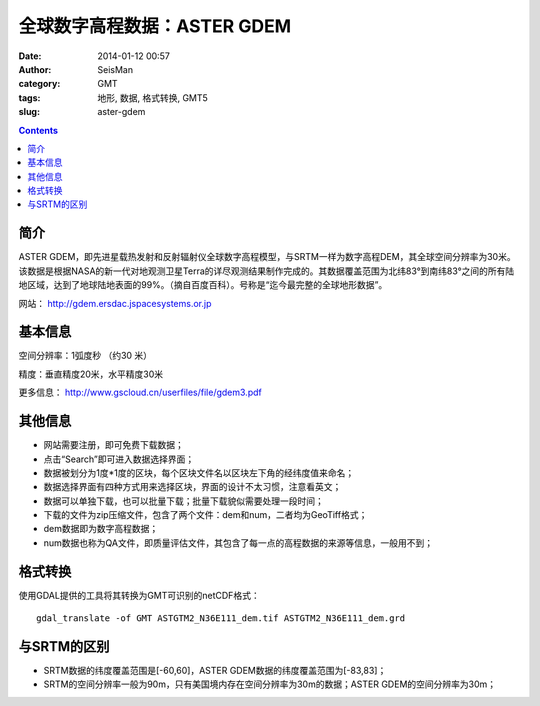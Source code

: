 全球数字高程数据：ASTER GDEM
#############################

:date: 2014-01-12 00:57
:author: SeisMan
:category: GMT
:tags: 地形, 数据, 格式转换, GMT5
:slug: aster-gdem

.. contents::

简介
====

ASTER GDEM，即先进星载热发射和反射辐射仪全球数字高程模型，与SRTM一样为数字高程DEM，其全球空间分辨率为30米。该数据是根据NASA的新一代对地观测卫星Terra的详尽观测结果制作完成的。其数据覆盖范围为北纬83°到南纬83°之间的所有陆地区域，达到了地球陆地表面的99%。（摘自百度百科）。号称是“迄今最完整的全球地形数据”。

网站： http://gdem.ersdac.jspacesystems.or.jp

基本信息
========

空间分辨率：1弧度秒 （约30 米）

精度：垂直精度20米，水平精度30米

更多信息： http://www.gscloud.cn/userfiles/file/gdem3.pdf

其他信息
========

-  网站需要注册，即可免费下载数据；
-  点击“Search”即可进入数据选择界面；
-  数据被划分为1度\*1度的区块，每个区块文件名以区块左下角的经纬度值来命名；
-  数据选择界面有四种方式用来选择区块，界面的设计不太习惯，注意看英文；
-  数据可以单独下载，也可以批量下载；批量下载貌似需要处理一段时间；
-  下载的文件为zip压缩文件，包含了两个文件：dem和num，二者均为GeoTiff格式；
-  dem数据即为数字高程数据；
-  num数据也称为QA文件，即质量评估文件，其包含了每一点的高程数据的来源等信息，一般用不到；

格式转换
========

使用GDAL提供的工具将其转换为GMT可识别的netCDF格式：

::

    gdal_translate -of GMT ASTGTM2_N36E111_dem.tif ASTGTM2_N36E111_dem.grd

与SRTM的区别
============

-  SRTM数据的纬度覆盖范围是[-60,60]，ASTER GDEM数据的纬度覆盖范围为[-83,83]；
-  SRTM的空间分辨率一般为90m，只有美国境内存在空间分辨率为30m的数据；ASTER GDEM的空间分辨率为30m；
